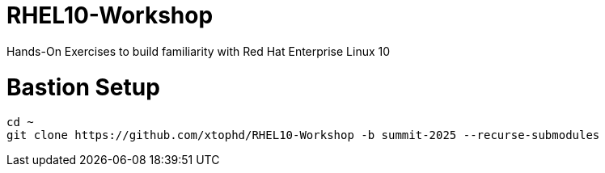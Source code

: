 # RHEL10-Workshop
Hands-On Exercises to build familiarity with Red Hat Enterprise Linux 10

# Bastion Setup
[{format_cmd_exec}]
----
cd ~
git clone https://github.com/xtophd/RHEL10-Workshop -b summit-2025 --recurse-submodules
----
 
